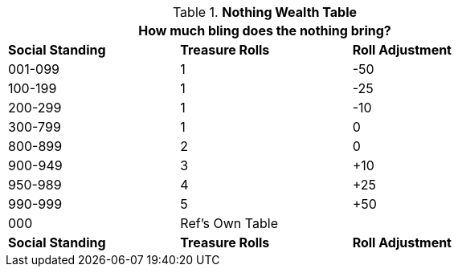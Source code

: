 .*Nothing Wealth Table*
[width="75%",cols="3*^",frame="all", stripes="even"]
|===
3+<|How much bling does the nothing bring?

s|Social Standing
s|Treasure Rolls
s|Roll Adjustment

|001-099
|1
|-50

|100-199
|1
|-25

|200-299
|1
|-10

|300-799
|1
|0

|800-899
|2
|0

|900-949
|3
|+10

|950-989
|4
|+25

|990-999
|5
|+50

|000
|Ref's Own Table 
|

s|Social Standing
s|Treasure Rolls
s|Roll Adjustment
|===

